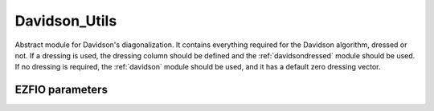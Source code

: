 .. _davidson:

.. program:: davidson

.. default-role:: option

==============
Davidson_Utils
==============

Abstract module for Davidson's diagonalization.
It contains everything required for the Davidson algorithm, dressed or not. If
a dressing is used, the dressing column should be defined and the
:ref:`davidsondressed` module should be used. If no dressing is required,
the :ref:`davidson` module should be used, and it has a default zero dressing vector.





EZFIO parameters
----------------

.. option:: threshold_davidson

   Thresholds of Davidson's algorithm

   Default: 1.e-10

.. option:: n_states_diag

   Number of states to consider during the Davdison diagonalization

   Default: 4

.. option:: davidson_sze_max

   Number of micro-iterations before re-contracting

   Default: 8

.. option:: state_following

   If |true|, the states are re-ordered to match the input states

   Default: False

.. option:: disk_based_davidson

   If |true|, disk space is used to store the vectors

   Default: False

.. option:: distributed_davidson

   If |true|, use the distributed algorithm

   Default: True
